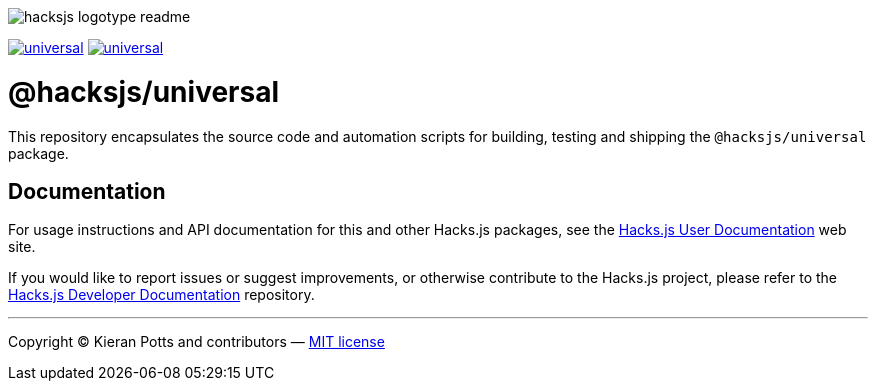 :doctype: book
:hide-uri-scheme:
:tip-caption: 💡

image::https://raw.githubusercontent.com/hacksjs/logos/main/dist/hacksjs-logotype--readme.svg[]

image:https://img.shields.io/github/issues/hacksjs/universal.svg?style=for-the-badge&label=Issues&labelColor=EEEEEE&color=E6E6E6&maxAge=3600[title="Issues",link="https://github.com/hacksjs/universal/issues"] image:https://img.shields.io/github/issues-pr/hacksjs/universal.svg?style=for-the-badge&label=Pull%20Requests&labelColor=EEEEEE&color=E6E6E6&maxAge=3600[title="Pull Requests",link="https://github.com/hacksjs/universal/pulls"]

////
TODO: Add build badge:
image:https://img.shields.io/travis/com/hacksjs/universal/latest/dev?style=for-the-badge&labelColor=EEEEEE&color=E6E6E6[title="Build",link="https://travis-ci.com/github/hacksjs/universal"]
TODO: Add test coverage badge:
[![Test Coverage](https://codecov.io/gh/hacksjs/universal/branch/main/graph/badge.svg)](https://codecov.io/gh/hacksjs/universal)
////

= @hacksjs/universal

This repository encapsulates the source code and automation scripts for building, testing and shipping the `@hacksjs/universal` package.

== Documentation

For usage instructions and API documentation for this and other Hacks.js packages, see the https://docs.hacksjs.com[Hacks.js User Documentation] web site.

If you would like to report issues or suggest improvements, or otherwise contribute to the Hacks.js project, please refer to the https://github.com/hacksjs/dev[Hacks.js Developer Documentation] repository.

''''
Copyright © Kieran Potts and contributors — link:./LICENSE.txt[MIT license]
